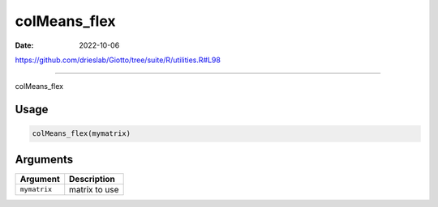 =============
colMeans_flex
=============

:Date: 2022-10-06

https://github.com/drieslab/Giotto/tree/suite/R/utilities.R#L98

===========

colMeans_flex

Usage
=====

.. code:: r

   colMeans_flex(mymatrix)

Arguments
=========

============ =============
Argument     Description
============ =============
``mymatrix`` matrix to use
============ =============
